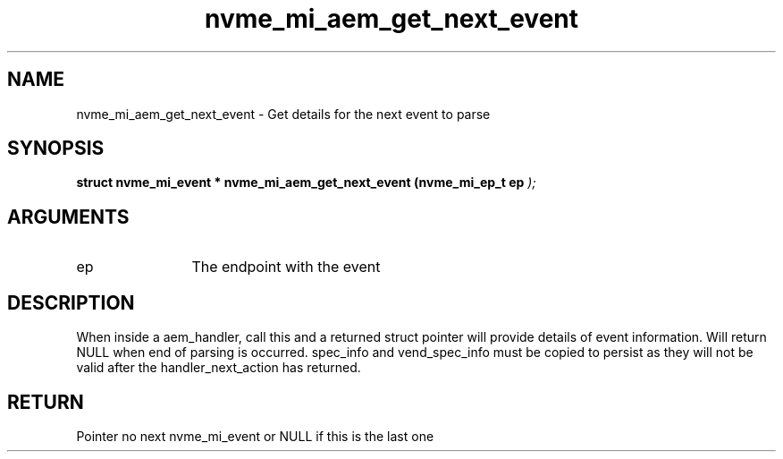 .TH "nvme_mi_aem_get_next_event" 9 "nvme_mi_aem_get_next_event" "July 2025" "libnvme API manual" LINUX
.SH NAME
nvme_mi_aem_get_next_event \- Get details for the next event to parse
.SH SYNOPSIS
.B "struct nvme_mi_event *" nvme_mi_aem_get_next_event
.BI "(nvme_mi_ep_t ep "  ");"
.SH ARGUMENTS
.IP "ep" 12
The endpoint with the event
.SH "DESCRIPTION"
When inside a aem_handler, call this and a returned struct pointer
will provide details of event information.  Will return NULL when end of parsing is occurred.
spec_info and vend_spec_info must be copied to persist as they will not be valid
after the handler_next_action has returned.
.SH "RETURN"
Pointer no next nvme_mi_event or NULL if this is the last one
